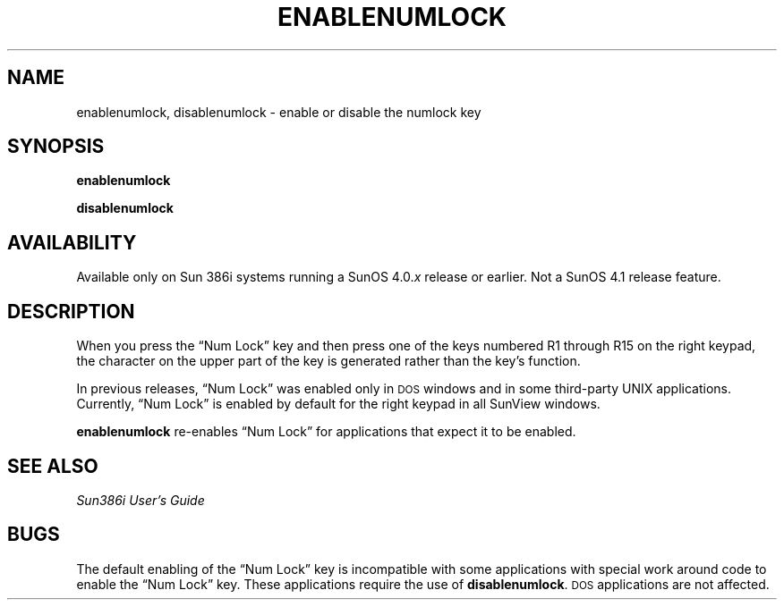 .\" @(#)enablenumlock.1 1.1 92/07/30 SMI;
.TH ENABLENUMLOCK 1 "6 October 1989"
.SH NAME
enablenumlock, disablenumlock \- enable or disable the numlock key
.SH SYNOPSIS
.B enablenumlock
.LP
.B disablenumlock
.SH AVAILABILITY
.LP
Available only on Sun 386i systems running a SunOS 4.0.\fIx\fR
release or earlier.  Not a SunOS 4.1 release feature.
.SH DESCRIPTION
.IX  "enablenumlock command"  ""  "\fLenablenumlock\fP \(em enable the NumLock key"
.IX  "disablenumlock command"  ""  "\fLdisablenumlock\fP \(em disable the NumLock key"
.LP
When you press the \*(lqNum Lock\*(rq key and then press one of the keys
numbered R1 through R15 on the right keypad,
the character on the upper part
of the key is generated rather than the key's function.
.LP
In previous releases, \*(lqNum Lock\*(rq was enabled only in
.SM DOS
windows and in some third-party UNIX applications.
Currently, \*(lqNum Lock\*(rq
is enabled by default for the right keypad in all SunView windows.
.LP
.B enablenumlock
re-enables \*(lqNum Lock\*(rq for applications that expect it to be enabled.
.SH SEE ALSO
.I Sun386i User's Guide
.SH BUGS
.LP
The default enabling of the
\*(lqNum Lock\*(rq key is incompatible with
some applications with special work around code to
enable the \*(lqNum Lock\*(rq key.
These applications require the use of
.BR disablenumlock .
.SM DOS
applications are not affected.
